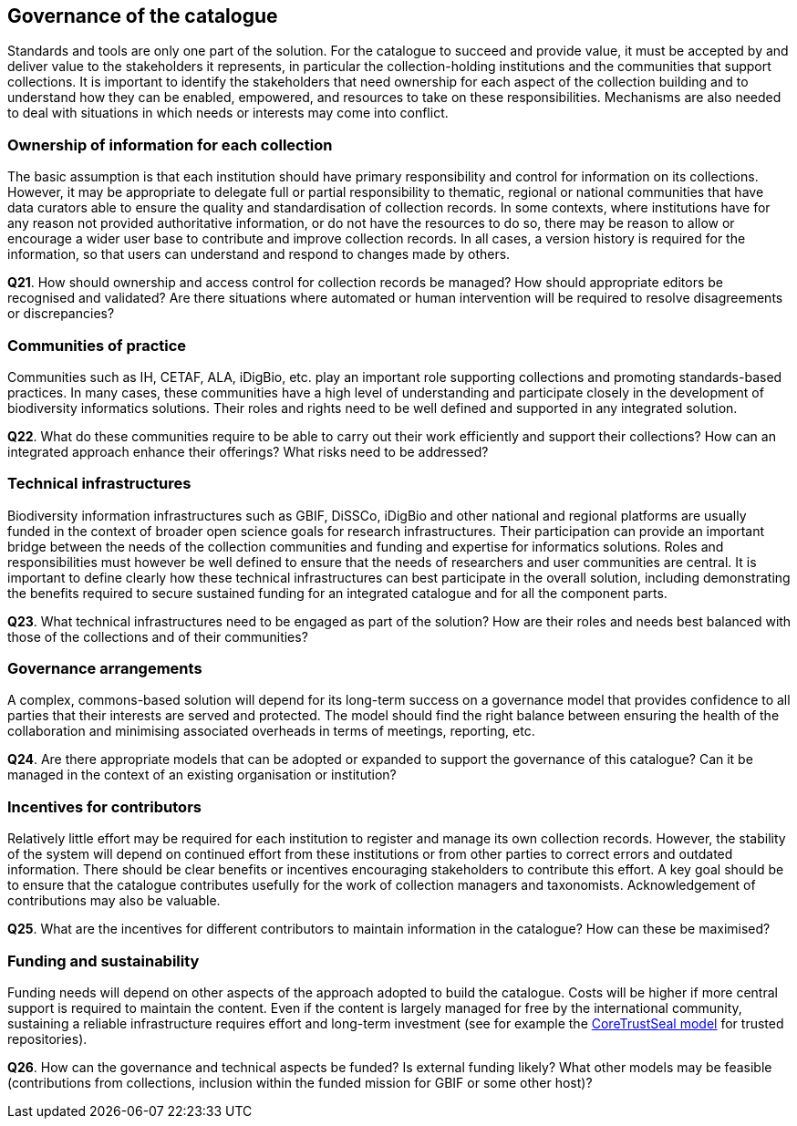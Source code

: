 [[governance-of-the-catalogue]]
== Governance of the catalogue

Standards and tools are only one part of the solution. For the catalogue to succeed and provide value, it must be accepted by and deliver value to the stakeholders it represents, in particular the collection-holding institutions and the communities that support collections. It is important to identify the stakeholders that need ownership for each aspect of the collection building and to understand how they can be enabled, empowered, and resources to take on these responsibilities. Mechanisms are also needed to deal with situations in which needs or interests may come into conflict.

=== Ownership of information for each collection

The basic assumption is that each institution should have primary responsibility and control for information on its collections. However, it may be appropriate to delegate full or partial responsibility to thematic, regional or national communities that have data curators able to ensure the quality and standardisation of collection records. In some contexts, where institutions have for any reason not provided authoritative information, or do not have the resources to do so, there may be reason to allow or encourage a wider user base to contribute and improve collection records. In all cases, a version history is required for the information, so that users can understand and respond to changes made by others.

====
*Q21*. How should ownership and access control for collection records be managed? How should appropriate editors be recognised and validated? Are there situations where automated or human intervention will be required to resolve disagreements or discrepancies?
====

=== Communities of practice

Communities such as IH, CETAF, ALA, iDigBio, etc. play an important role supporting collections and promoting standards-based practices. In many cases, these communities have a high level of understanding and participate closely in the development of biodiversity informatics solutions. Their roles and rights need to be well defined and supported in any integrated solution.

====
*Q22*. What do these communities require to be able to carry out their work efficiently and support their collections? How can an integrated approach enhance their offerings? What risks need to be addressed?
====

=== Technical infrastructures

Biodiversity information infrastructures such as GBIF, DiSSCo, iDigBio and other national and regional platforms are usually funded in the context of broader open science goals for research infrastructures. Their participation can provide an important bridge between the needs of the collection communities and funding and expertise for informatics solutions. Roles and responsibilities must however be well defined to ensure that the needs of researchers and user communities are central. It is important to define clearly how these technical infrastructures can best participate in the overall solution, including demonstrating the benefits required to secure sustained funding for an integrated catalogue and for all the component parts.

====
*Q23*. What technical infrastructures need to be engaged as part of the solution? How are their roles and needs best balanced with those of the collections and of their communities?
====

=== Governance arrangements

A complex, commons-based solution will depend for its long-term success on a governance model that provides confidence to all parties that their interests are served and protected. The model should find the right balance between ensuring the health of the collaboration and minimising associated overheads in terms of meetings, reporting, etc.

====
*Q24*. Are there appropriate models that can be adopted or expanded to support the governance of this catalogue? Can it be managed in the context of an existing organisation or institution?
====

=== Incentives for contributors

Relatively little effort may be required for each institution to register and manage its own collection records. However, the stability of the system will depend on continued effort from these institutions or from other parties to correct errors and outdated information. There should be clear benefits or incentives encouraging stakeholders to contribute this effort. A key goal should be to ensure that the catalogue contributes usefully for the work of collection managers and taxonomists. Acknowledgement of contributions may also be valuable.

====
*Q25*. What are the incentives for different contributors to maintain information in the catalogue? How can these be maximised?
====

=== Funding and sustainability

Funding needs will depend on other aspects of the approach adopted to build the catalogue. Costs will be higher if more central support is required to maintain the content. Even if the content is largely managed for free by the international community, sustaining a reliable infrastructure requires effort and long-term investment (see for example the https://www.coretrustseal.org/[CoreTrustSeal model] for trusted repositories).

====
*Q26*. How can the governance and technical aspects be funded? Is external funding likely? What other models may be feasible (contributions from collections, inclusion within the funded mission for GBIF or some other host)?
====
